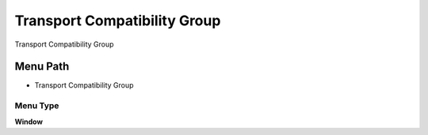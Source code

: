 
.. _functional-guide/menu/menu-transport-compatibility-group:

=============================
Transport Compatibility Group
=============================

Transport Compatibility Group

Menu Path
=========


* Transport Compatibility Group

Menu Type
---------
\ **Window**\ 


.. seealso::
    :ref:`functional-guide/window/window-transport-compatibility-group`
